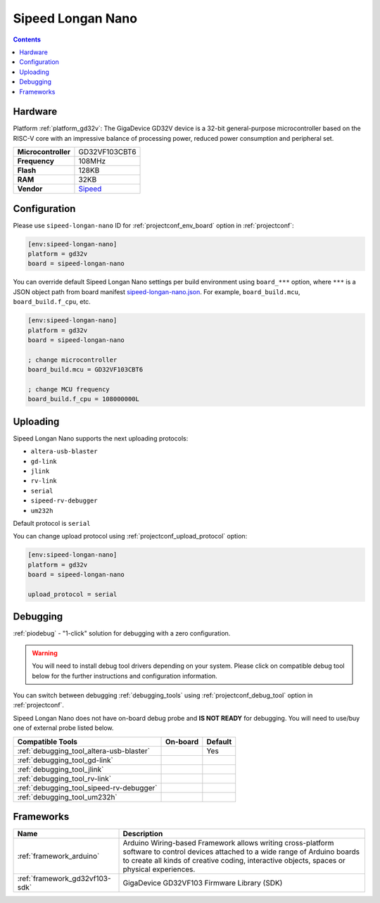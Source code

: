 ..  Copyright (c) 2014-present PlatformIO <contact@platformio.org>
    Licensed under the Apache License, Version 2.0 (the "License");
    you may not use this file except in compliance with the License.
    You may obtain a copy of the License at
       http://www.apache.org/licenses/LICENSE-2.0
    Unless required by applicable law or agreed to in writing, software
    distributed under the License is distributed on an "AS IS" BASIS,
    WITHOUT WARRANTIES OR CONDITIONS OF ANY KIND, either express or implied.
    See the License for the specific language governing permissions and
    limitations under the License.

.. _board_gd32v_sipeed-longan-nano:

Sipeed Longan Nano
==================

.. contents::

Hardware
--------

Platform :ref:`platform_gd32v`: The GigaDevice GD32V device is a 32-bit general-purpose microcontroller based on the RISC-V core with an impressive balance of processing power, reduced power consumption and peripheral set.

.. list-table::

  * - **Microcontroller**
    - GD32VF103CBT6
  * - **Frequency**
    - 108MHz
  * - **Flash**
    - 128KB
  * - **RAM**
    - 32KB
  * - **Vendor**
    - `Sipeed <https://www.sipeed.com/?utm_source=platformio&utm_medium=docs>`__


Configuration
-------------

Please use ``sipeed-longan-nano`` ID for :ref:`projectconf_env_board` option in :ref:`projectconf`:

.. code-block:: ini

  [env:sipeed-longan-nano]
  platform = gd32v
  board = sipeed-longan-nano

You can override default Sipeed Longan Nano settings per build environment using
``board_***`` option, where ``***`` is a JSON object path from
board manifest `sipeed-longan-nano.json <https://github.com/sipeed/platform-gd32v/blob/master/boards/sipeed-longan-nano.json>`_. For example,
``board_build.mcu``, ``board_build.f_cpu``, etc.

.. code-block:: ini

  [env:sipeed-longan-nano]
  platform = gd32v
  board = sipeed-longan-nano

  ; change microcontroller
  board_build.mcu = GD32VF103CBT6

  ; change MCU frequency
  board_build.f_cpu = 108000000L


Uploading
---------
Sipeed Longan Nano supports the next uploading protocols:

* ``altera-usb-blaster``
* ``gd-link``
* ``jlink``
* ``rv-link``
* ``serial``
* ``sipeed-rv-debugger``
* ``um232h``

Default protocol is ``serial``

You can change upload protocol using :ref:`projectconf_upload_protocol` option:

.. code-block:: ini

  [env:sipeed-longan-nano]
  platform = gd32v
  board = sipeed-longan-nano

  upload_protocol = serial

Debugging
---------

:ref:`piodebug` - "1-click" solution for debugging with a zero configuration.

.. warning::
    You will need to install debug tool drivers depending on your system.
    Please click on compatible debug tool below for the further
    instructions and configuration information.

You can switch between debugging :ref:`debugging_tools` using
:ref:`projectconf_debug_tool` option in :ref:`projectconf`.

Sipeed Longan Nano does not have on-board debug probe and **IS NOT READY** for debugging. You will need to use/buy one of external probe listed below.

.. list-table::
  :header-rows:  1

  * - Compatible Tools
    - On-board
    - Default
  * - :ref:`debugging_tool_altera-usb-blaster`
    - 
    - Yes
  * - :ref:`debugging_tool_gd-link`
    - 
    - 
  * - :ref:`debugging_tool_jlink`
    - 
    - 
  * - :ref:`debugging_tool_rv-link`
    - 
    - 
  * - :ref:`debugging_tool_sipeed-rv-debugger`
    - 
    - 
  * - :ref:`debugging_tool_um232h`
    - 
    - 

Frameworks
----------
.. list-table::
    :header-rows:  1

    * - Name
      - Description

    * - :ref:`framework_arduino`
      - Arduino Wiring-based Framework allows writing cross-platform software to control devices attached to a wide range of Arduino boards to create all kinds of creative coding, interactive objects, spaces or physical experiences.

    * - :ref:`framework_gd32vf103-sdk`
      - GigaDevice GD32VF103 Firmware Library (SDK)